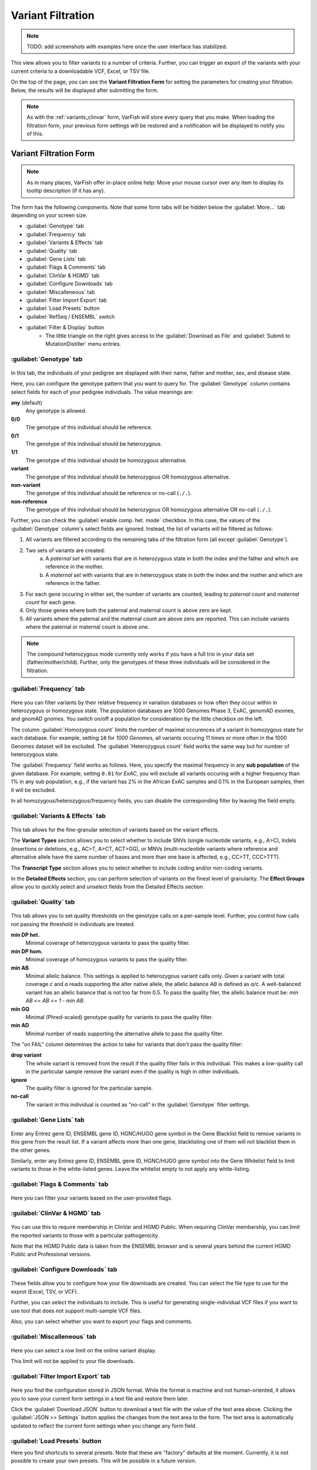 .. _variants_filtration:

==================
Variant Filtration
==================

.. note::

    TODO: add screenshots with examples here once the user interface has stabilized.

This view allows you to filter variants to a number of criteria.
Further, you can trigger an export of the variants with your current criteria to a downloadable VCF, Excel, or TSV file.

On the top of the page, you can see the **Variant Filtration Form** for setting the parameters for creating your filtration.
Below, the results will be displayed after submitting the form.

.. note::

    As with the :ref:`variants_clinvar` form, VarFish will store every query that you make.
    When loading the filtration form, your previous form settings will be restored and a notification will be displayed to notify you of this.

-----------------------
Variant Filtration Form
-----------------------

.. note::

    As in many places, VarFish offer in-place online help:
    Move your mouse cursor over any item to display its tooltip description (if it has any).

The form has the following components.
Note that some form tabs will be hidden below the :guilabel:`More...` tab depending on your screen size.

- :guilabel:`Genotype` tab
- :guilabel:`Frequency` tab
- :guilabel:`Variants & Effects` tab
- :guilabel:`Quality` tab
- :guilabel:`Gene Lists` tab
- :guilabel:`Flags & Comments` tab
- :guilabel:`ClinVar & HGMD` tab
- :guilabel:`Configure Downloads` tab
- :guilabel:`Miscalleneous` tab
- :guilabel:`Filter Import Export` tab
- :guilabel:`Load Presets` button
- :guilabel:`RefSeq / ENSEMBL` switch
- :guilabel:`Filter & Display` button
    - The little triangle on the right gives access to the :guilabel:`Download as File` and :guilabel:`Submit to MutationDistiller` menu entries.

.. _variants_filtration_genotype_tab:

:guilabel:`Genotype` tab
========================

.. figure:: figures/filtration_genotype_tab.png
    :alt: The Genotype form tab on the Variant Filtration form.
    :width: 80%
    :align: center

In this tab, the individuals of your pedigree are displayed with their name, father and mother, sex, and disease state.

Here, you can configure the genotype pattern that you want to query for.
The :guilabel:`Genotype` column contains select fields for each of your pedigree individuals.
The value meanings are:

**any** (default)
    Any genotype is allowed.
**0/0**
    The genotype of this individual should be reference.
**0/1**
    The genotype of this individual should be heterozygous.
**1/1**
    The genotype of this individual should be homozygous alternative.
**variant**
    The genotype of this individual should be heterozygous OR homozygous alternative.
**non-variant**
    The genotype of this individual should be reference or no-call (``./.``).
**non-reference**
    The genotype of this individual should be heterozygous OR homozygous alternative OR no-call (``./.``).

Further, you can check the :guilabel:`enable comp. het. mode` checkbox.
In this case, the values of the :guilabel:`Genotype` column's select fields are ignored.
Instead, the list of variants will be filtered as follows:

1. All variants are filtered according to the remaining tabs of the filtration form (all except :guilabel:`Genotype`).
2. Two sets of variants are created:
    a. A *paternal set* with variants that are in heterozygous state in both the index and the father and which are reference in the mother.
    b. A *maternal set* with variants that are in heterozygous state in both the index and the mother and which are reference in the father.
3. For each gene occuring in either set, the number of variants are counted, leading to *paternal count* and *maternal count* for each gene.
4. Only those genes where both the paternal and maternal count is above zero are kept.
5. All variants where the paternal and the maternal count are above zero are reported.
   This can include variants where the paternal or maternal count is above one.

.. note::

    The compound heterozygous mode currently only works if you have a full trio in your data set (father/mother/child).
    Further, only the genotypes of these three individuals will be considered in the filtration.

:guilabel:`Frequency` tab
=========================

.. figure:: figures/filtration_frequency_tab.png
    :alt: The Frequency form tab on the Variant Filtration form.
    :width: 80%
    :align: center

Here you can filter variants by their relative frequency in variation databases or how often they occur within in heterozygous or homozygous state.
The population databases are 1000 Genomes Phase 3, ExAC, genomAD exomes, and gnomAD gnomes.
You switch on/off a population for consideration by the little checkbox on the left.

The column :guilabel:`Homozygous count` limits the number of maximal occurences of a variant in homozygous state for each database.
For example, setting ``10`` for *1000 Genomes*, all variants occuring 11 times or more often in the 1000 Genomes dataset will be excluded.
The :guilabel:`Heterozygous count` field works the same way but for number of heterozygous state.

The :guilabel:`Frequency` field works as follows.
Here, you specify the maximal frequency in any **sub population** of the given database.
For example, setting ``0.01`` for *ExAC*, you will exclude all variants occuring with a higher frequency than 1% in any sub population, e.g., if the variant has 2% in the African ExAC samples and 0.1% in the European samples, then it will be excluded.

In all homozygous/heterozygous/frequency fields, you can disable the corresponding filter by leaving the field empty.

:guilabel:`Variants & Effects` tab
==================================

.. figure:: figures/filtration_effects_tab.png
    :alt: The Variants & Effects form tab on the Variant Filtration form.
    :width: 80%
    :align: center

This tab allows for the fine-granular selection of variants based on the variant effects.

The **Variant Types** section allows you to select whether to include SNVs (single nucleotide variants, e.g., A>C), Indels (insertions or deletions, e.g., AC>T, A>CT, ACT>GG), or MNVs (multi-nucleotide variants where reference and alternative allele have the same number of bases and more than one base is affected, e.g., CC>TT, CCC>TTT).

The **Transcript Type** section allows you to select whether to include coding and/or non-coding variants.

In the **Detailed Effects** section, you can perform selection of variants on the finest level of granularity.
The **Effect Groups** allow you to quickly select and unselect fields from the Detailed Effects section.

:guilabel:`Quality` tab
=======================

.. figure:: figures/filtration_quality_tab.png
    :alt: The Quality form tab on the Variant Filtration form.
    :width: 80%
    :align: center

This tab allows you to set quality thresholds on the genotype calls on a per-sample level.
Further, you control how calls not passing the threshold in individuals are treated.

**min DP het.**
    Minimal coverage of heterozygous variants to pass the quality filter.
**min DP hom.**
    Minimal coverage of homozygous variants to pass the quality filter.
**min AB**
    Minimal allelic balance.
    This settings is applied to heterozygous variant calls only.
    Given a variant with total coverage *c* and *a* reads supporting the alter native allele, the allelic balance *AB* is defined as *a/c*.
    A well-balanced variant has an allelic balance that is not too far from 0.5.
    To pass the quality filer, the allelic balance must be: *min AB <= AB <= 1 - min AB*.
**min GQ**
    Minimal (Phred-scaled) genotype quality for variants to pass the quality filter.
**min AD**
    Minimal number of reads supporting the alternative allele to pass the quality filter.

The "on FAIL" column determines the action to take for variants that don't pass the quality filter:

**drop variant**
    The whole variant is removed from the result if the quality filter fails in this individual.
    This makes a low-quality call in the particular sample remove the variant even if the quality is high in other individuals.
**ignore**
    The quality filter is ignored for the particular sample.
**no-call**
    The variant in this individual is counted as "no-call" in the :guilabel:`Genotype` filter settings.


:guilabel:`Gene Lists` tab
==========================

.. figure:: figures/filtration_gene_lists_tab.png
    :alt: The Gene Lists form tab on the Variant Filtration form.
    :width: 80%
    :align: center

Enter any Entrez gene ID, ENSEMBL gene ID, HGNC/HUGO gene symbol in the Gene Blacklist field to remove variants in this gene from the result list.
If a variant affects more than one gene, blacklisting one of them will not blacklist them in the other genes.

Similarly, enter any Entrez gene ID, ENSEMBL gene ID, HGNC/HUGO gene symbol into the Gene Whitelist field to limit variants to those in the white-listed genes.
Leave the whitelist empty to not apply any white-listing.

:guilabel:`Flags & Comments` tab
================================

.. figure:: figures/filtration_flags_tab.png
    :alt: The Flags & Comments form tab on the Variant Filtration form.
    :width: 80%
    :align: center

Here you can filter your variants based on the user-provided flags.

.. _variants_filtration_clinvar_hgmd_tab:

:guilabel:`ClinVar & HGMD` tab
==============================

.. figure:: figures/filtration_clinvar_hgmd_tab.png
    :alt: The ClinVar & HGMD form tab on the Variant Filtration form.
    :width: 80%
    :align: center

You can use this to require membership in ClinVar and HGMD Public.
When requiring ClinVar membership, you can limit the reported variants to those with a particular pathogenicity.

Note that the HGMD Public data is taken from the ENSEMBL browser and is several years behind the current HGMD Public and Professional versions.

:guilabel:`Configure Downloads` tab
===================================

.. figure:: figures/filtration_configure_download_tab.png
    :alt: The Configure Downloads form tab on the Variant Filtration form.
    :width: 80%
    :align: center

These fields allow you to configure how your file downloads are created.
You can select the file type to use for the exprot (Excel, TSV, or VCF).

Further, you can select the individuals to include.
This is useful for generating single-individual VCF files if you want to use tool that does not support multi-sample VCF files.

Also, you can select whether you want to export your flags and comments.

:guilabel:`Miscalleneous` tab
=============================

.. figure:: figures/filtration_miscalleneous_tab.png
    :alt: The Miscalleneous form tab on the Variant Filtration form.
    :width: 80%
    :align: center

Here you can select a row limit on the online variant display.

This limit will not be applied to your file downloads.

:guilabel:`Filter Import Export` tab
====================================

.. figure:: figures/filtration_settings_import_export_tab.png
    :alt: The Filter Import Export form tab on the Variant Filtration form.
    :width: 80%
    :align: center

Here you find the configuration stored in JSON format.
While the format is machine and not human-oriented, it allows you to save your current form settings in a text file and restore them later.

Click the :guilabel:`Download JSON` button to download a text file with the value of the text area above.
Clicking the :guilabel:`JSON >> Settings` button applies the changes from the text area to the form.
The text area is automatically updated to reflect the current form settings when you change any form field.

:guilabel:`Load Presets` button
===============================

Here you find shortcuts to several presets.
Note that these are "factory" defaults at the moment.
Currently, it is not possible to create your own presets.
This will be possible in a future version.

:guilabel:`RefSeq / ENSEMBL` switch
===================================

Use this to choose between RefSeq and ENSEMBL transcripts when filtering for variant effects.

:guilabel:`Filter & Display` button
===================================

Use this button to perform a new query with the current form settings and display the results below.

:guilabel:`Download as File`
============================

When clicking on the little triangle next to the :guilabel:`Filter & Display` you can select the :guilabel:`Download as File` menu item.
This will start a background job on the server to create a downloadable file from your current form settings.
Note that the values from the :guilabel:`Configure Downloads` will be used for configuring the exported files while the row limit from the :guilabel:`Miscalleneous` will not be applied.

:guilabel:`Download as File`
============================

When clicking on the little triangle next to the :guilabel:`Filter & Display` you can select the :guilabel:`Download as File` menu item.
This will start a background job on the server to create a downloadable file from your current form settings.
Note that the values from the :guilabel:`Configure Downloads` will be used for configuring the exported files while the row limit from the :guilabel:`Miscalleneous` will not be applied.

.. _submit-to-mutation-distiller:

:guilabel:`Submit to MutationDistiller`
=======================================

Also, the little triangle next to the :guilabel:`Filter & Display` gives you access to the :guilabel:`Submit to MutationDistiller` action.
This is similar to generating a downloadable VCF file.
However, clicking the button will submit the data to MutationDistiller after confirming this once again in popup window.

Here are the actions to create the recommended settings for submitting to MutationDistiller:

- Select the appropriate Genotype configuration that you want to submit to MutationDistiller.
- Note that MutationDistiller only supports single-sample VCF files at the moment.
  Go to the :guilabel:`Configure Downloads` tab via :menuselection:`More ... --> Configure Downloads` and unselect all but the one individual that is to be exported.
- Load presets for pulling **all** variants from the original VCF file via :menuselection:`Load Presets --> Full Exome`.
- Exporting all variant, even intergenic ones, is very time-consuming.
  Possibly go to the :guilabel:`Variants & Effects` tab and disable the :guilabel:`non-coding` Effect Group to remove variants far off the exons.
- Click the little triangle next to :guilabel:`Filter & Display`, then click :guilabel:`Submit to MutationDistiller`.
- A confirmation popup appears.
  Read the text carefully and then confirm the submission.
- This will create a background job that first generates a VCF file with all selected variants and then submits this file to MutationDistiller.

--------------------------
Variant Filtration Results
--------------------------

.. figure:: figures/filtration_results.png
    :alt: The filtration results display.
    :width: 80%
    :align: center

After form submission, the results are displayed below the form.

Filtration Results Header
=========================

The header contains a :guilabel:`Frequencies` switch that allows you to select the database for display population frequencies.
Further, it shows the number of displayed and the number of result records.
Lastly, it displays the transcript data source used.

.. warning::

    Always monitor the number of displayed vs. total records.
    You might have to adjust the number of displayed rows so you don't miss any variants!

Result Rows
===========

The result rows consist of the following elements:

- Clicking right-pointing arrow will show you more details on your variant below the result row.
- The little bookmark sign indicates whether the variant has been flagged (filled if flags are present).
  The summary flag status is also indicated by the row color.
  Click on the bookmark sign to adjust the flags for this variant.
- The little speech bubble indicates whether there are any comments for this flag (filled if comments are present).
- The little database icon (three disks) indicates dbSNP membership of the variant (dark if present in dbSNP, very light if not).
  Click on the icon to go to its dbSNP entry.
- The little hospital icon indicates ClinVar membership (again dark if present in ClinVar, very light if not).
- The little circle indicates membership in HGMD Public (see :ref:`variants_filtration_clinvar_hgmd_tab` for information about HGMD Public age).
- The following columns indicate the variant position, reference and alternative bases.
- This is followed by the frequency display from the population database selected in the header.
- The next column shows the gene symbol, clicking on the little triangle next to it allows you to see the variant in various databases.
- The variant effect on the protein level in HGVS notation.
  Moving the cursor over this field will show a textual explanation of the effect.
- The next columns show the genotypes in the individuals.
  Moving the cursor over this field will show the genotype quality and number of reference and alternative reads.
- The :guilabel:`MT` button will query MutationTaster for this variant.
- The :guilabel:`IGV` button opens the selected locus in IGV if you have it open in the background and :menuselection:`View --> Preferences --> Advanced --> Enable port`` activated and the port set to ``60151``.
- Clicking the little triangle next to :guilabel:`IGV` allows you to open the variant locus in various other genome browsers.

